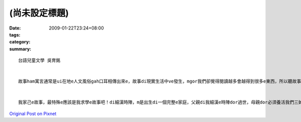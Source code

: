 (尚未設定標題)
####################

:date: 2009-01-22T23:24+08:00
:tags: 
:category: 
:summary: 


:: 

  台語兒童文學 吳育銘


  故事ham寓言通常是ui在地e人文風俗gah口耳相傳出來e，故事di現實生活中ve發生，mgor我們卻覺得閱讀越多會越得到很多e東西，所以聽故事是為了學習，mgor，講故事是為了傳承給下一代或下下代，經由講故事，不僅能拉近gah小孩ham朋友間e距離，ge edong傳成其他地方風俗ham歷史


  我家己e故事，最特殊e應該是我求學e故事吧！di細漢時陣，m是出生di一個完整e家庭，父親di我細漢e時陣dor過世，母親dor必須養活我們三姊弟，我從小功課dor m va ho人盯過，導致於di高中時期學壞，後來好家在是老師e教誨與責罵，ho我想開了事情，決定要走屬於自己e未來，後來靠轉學考考上了大家口中e第二志願，mgor di zit，我覺得m是終點，是起點，我已經準備好ve 創造出我人生e另一大e故事！



`Original Post on Pixnet <http://daiqi007.pixnet.net/blog/post/25525735>`_
